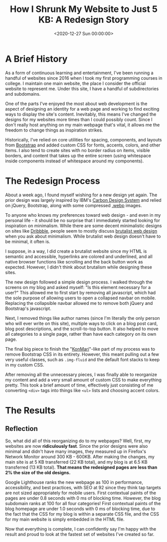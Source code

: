 #+date: <2020-12-27 Sun 00:00:00>
#+title: How I Shrunk My Website to Just 5 KB: A Redesign Story
#+description: Discover the step-by-step website redesign process that reduced page size to 5 KB, improving speed, SEO, and user experience for a minimalist, high-performance site.
#+slug: website-redesign
#+filetags: :web:minimalism:performance:

* A Brief History

As a form of continuous learning and entertainment, I've been running a handful
of websites since 2016 when I took my first programming courses in college. I
maintain one main website, the place I consider the official website to
represent me. Under this site, I have a handful of subdirectories and
subdomains.

One of the parts I've enjoyed the most about web development is the aspect of
designing an identity for a web page and working to find exciting ways to
display the site's content. Inevitably, this means I've changed the designs for
my websites more times than I could possibly count. Since I don't really host
anything on my main webpage that's vital, it allows me the freedom to change
things as inspiration strikes.

Historically, I've relied on core utilities for spacing, components, and layouts
from [[https://getbootstrap.com][Bootstrap]] and added custom CSS for fonts, accents, colors, and other items.
I also tend to create sites with no border radius on items, visible borders, and
content that takes up the entire screen (using whitespace inside components
instead of whitespace around my components).

* The Redesign Process

About a week ago, I found myself wishing for a new design yet again. The prior
design was largely inspired by IBM's [[https://www.carbondesignsystem.com][Carbon Design System]] and relied on jQuery,
Bootstrap, along with some compressed [[https://en.wikipedia.org/wiki/WebP][.webp]] images.

To anyone who knows my preferences toward web design - and even in my personal
life - it should be no surprise that I immediately started looking for
inspiration on minimalism. While there are some decent minimalistic designs on
sites like [[https://dribbble.com/search/shots/popular/web-design?q=minimalism][Dribbble]], people seem to mostly discuss [[https://brutalist-web.design][brutalist web design]] when you
ask about minimalism. While brutalist web design doesn't have to be minimal, it
often is.

I suppose, in a way, I did create a brutalist website since my HTML is semantic
and accessible, hyperlinks are colored and underlined, and all native browser
functions like scrolling and the back button work as expected. However, I didn't
think about brutalism while designing these sites.

The new design followed a simple design process. I walked through the screens on
my blog and asked myself: "Is this element necessary for a user?" This allowed
me to first start by removing all javascript, which had the sole purpose of
allowing users to open a collapsed navbar on mobile. Replacing the collapsible
navbar allowed me to remove both jQuery and Bootstrap's javascript.

Next, I removed things like author names (since I'm literally the only person
who will ever write on this site), multiple ways to click on a blog post card,
blog post descriptions, and the scroll-to-top button. It also helped to move all
categories to a single page, rather than have each category on its own page.

The final big piece to finish the "[[https://en.wikipedia.org/wiki/Marie_Kondo#KonMari_method][KonMari]]"-like part of my process was to
remove Bootstrap CSS in its entirety. However, this meant pulling out a few very
useful classes, such as =.img-fluid= and the default font stacks to keep in my
custom CSS.

After removing all the unnecessary pieces, I was finally able to reorganize my
content and add a very small amount of custom CSS to make everything pretty.
This took a brief amount of time, effectively just consisting of me converting
=<div>= tags into things like =<ul>= lists and choosing accent colors.

* The Results

** Reflection

So, what did all of this reorganizing do to my webpages? Well, first, my
websites are now *ridiculously fast*. Since the prior designs were also minimal
and didn't have many images, they measured up in Firefox's Network Monitor
around 300 KB - 600KB. After making the changes, my main site is at 5 KB
transferred (22 KB total), and my blog is at 6.5 KB transferred (13 KB total).
*That means the redesigned pages are less than 2% the size of the old designs.*

Google Lighthouse ranks the new webpage as 100 in performance, accessibility,
and best practices, with SEO at 92 since they think tap targets are not sized
appropriately for mobile users. First contextual paints of the pages are under
0.8 seconds with 0 ms of blocking time. However, the blog subdomain ranks at 100
for all four categories! First contextual paints of the blog homepage are under
1.0 seconds with 0 ms of blocking time, due to the fact that the CSS for my blog
is within a separate CSS file, and the CSS for my main website is simply
embedded in the HTML file.

Now that everything is complete, I can confidently say I'm happy with the result
and proud to look at the fastest set of websites I've created so far.
